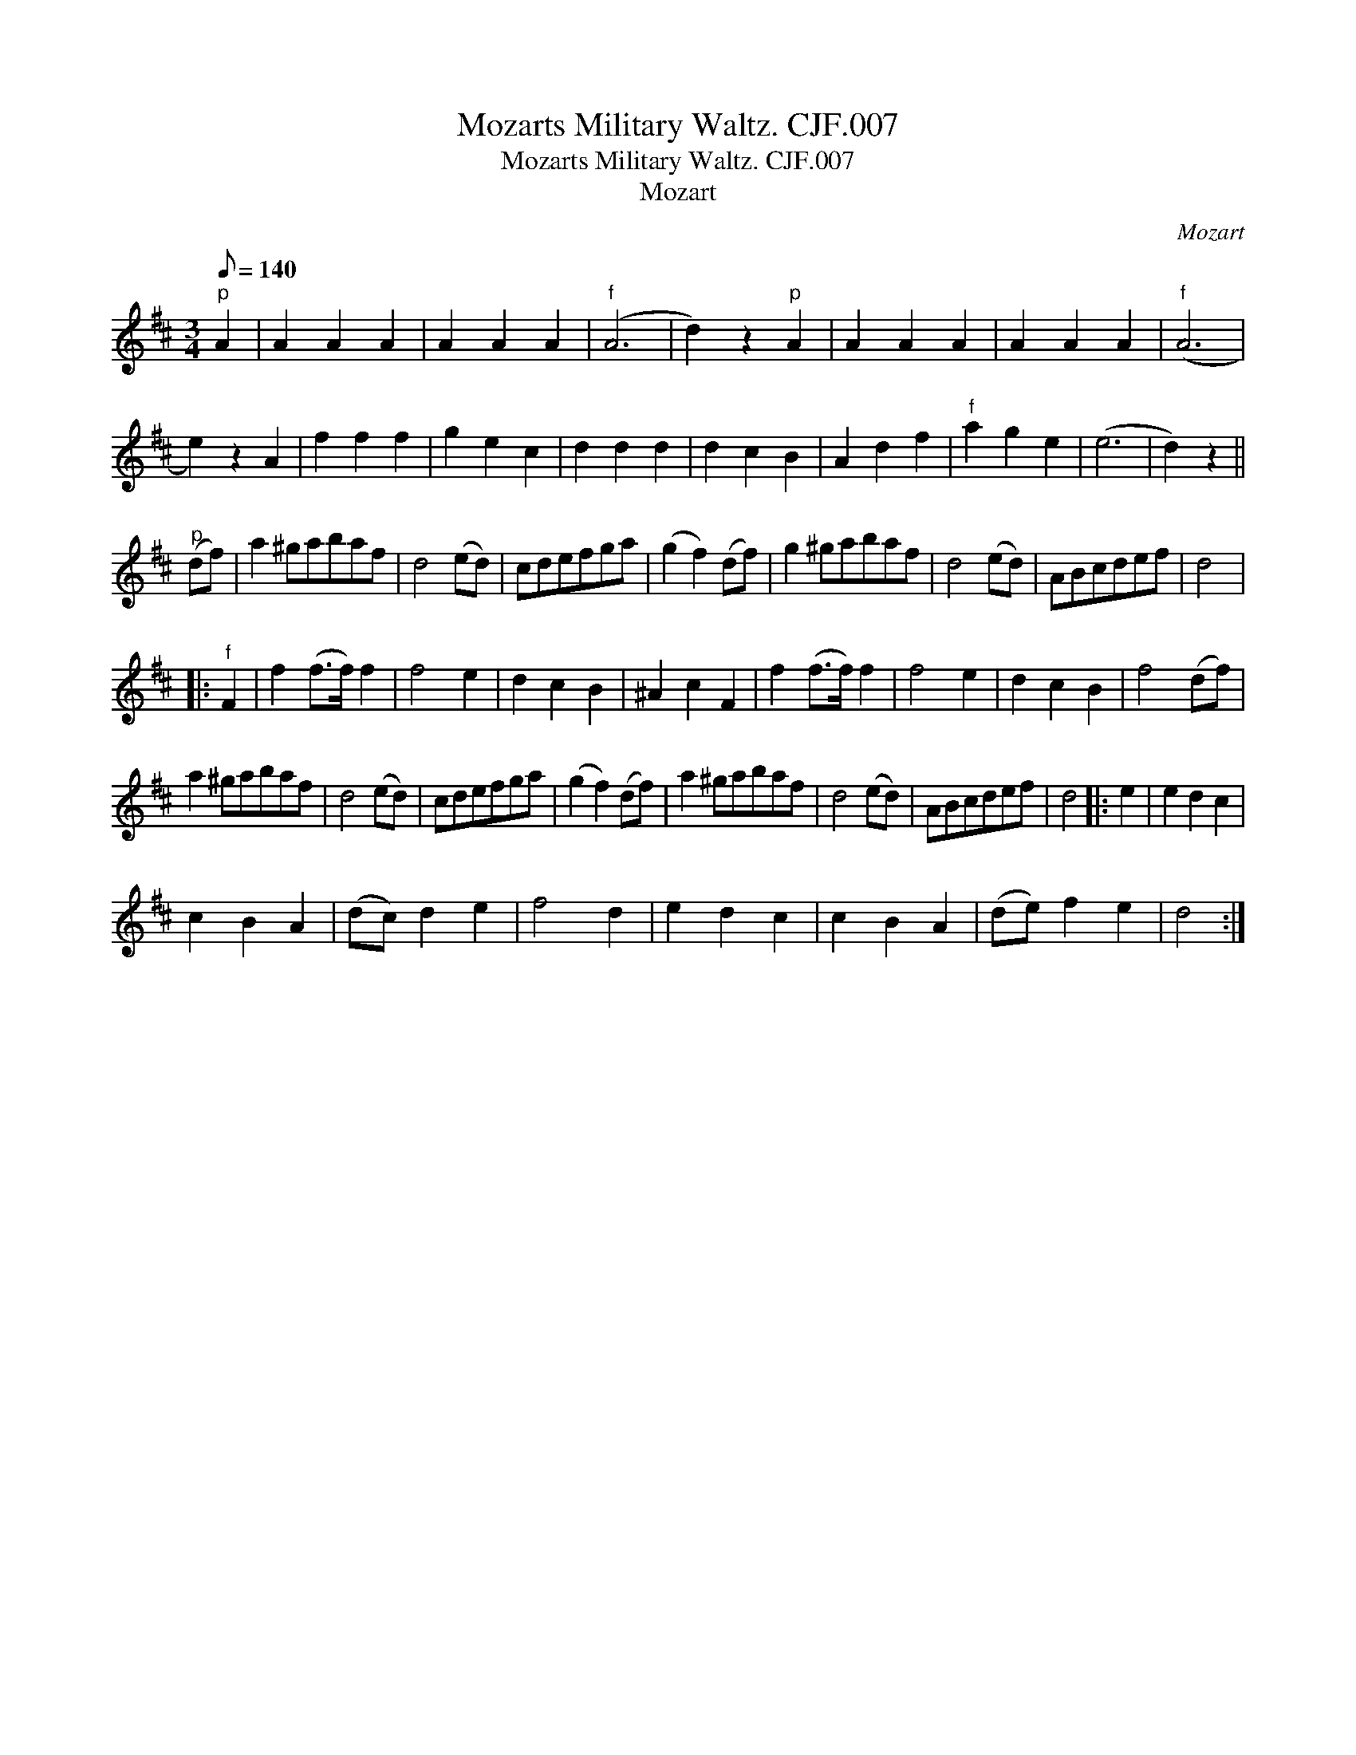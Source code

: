 X:1
T:Mozarts Military Waltz. CJF.007
T:Mozarts Military Waltz. CJF.007
T:Mozart
C:Mozart
L:1/8
Q:1/8=140
M:3/4
K:D
V:1 treble 
V:1
"^p" A2 | A2 A2 A2 | A2 A2 A2 |"^f" (A6 | d2) z2"^p" A2 | A2 A2 A2 | A2 A2 A2 |"^f" (A6 | %8
 e2) z2 A2 | f2 f2 f2 | g2 e2 c2 | d2 d2 d2 | d2 c2 B2 | A2 d2 f2 |"^f" a2 g2 e2 | (e6 | d2) z2 || %17
"^p" (df) | a2 ^gabaf | d4 (ed) | cdefga | (g2 f2) (df) | g2 ^gabaf | d4 (ed) | ABcdef | d4 |: %26
"^f" F2 | f2 (f>f) f2 | f4 e2 | d2 c2 B2 | ^A2 c2 F2 | f2 (f>f) f2 | f4 e2 | d2 c2 B2 | f4 (df) | %35
 a2 ^gabaf | d4 (ed) | cdefga | (g2 f2) (df) | a2 ^gabaf | d4 (ed) | ABcdef | d4 |: e2 | e2 d2 c2 | %45
 c2 B2 A2 | (dc) d2 e2 | f4 d2 | e2 d2 c2 | c2 B2 A2 | (de) f2 e2 | d4 :| %52

